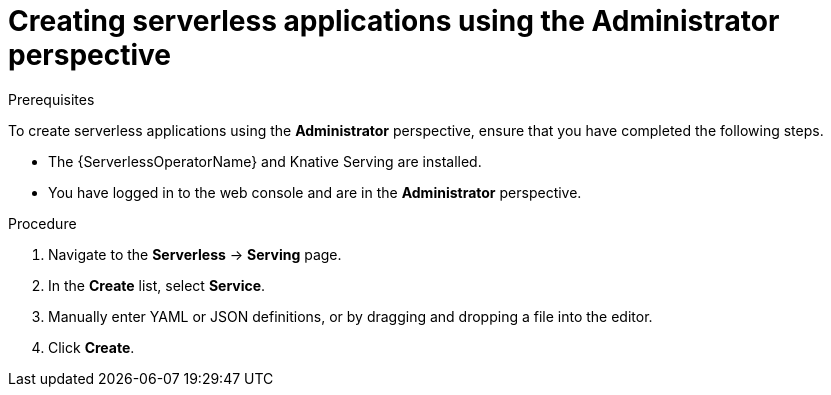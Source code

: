 // Module included in the following assemblies:
//
// serverless/admin_guide/serverless-cluster-admin-serving.adoc

:_content-type: PROCEDURE
[id="creating-serverless-apps-admin-console_{context}"]
= Creating serverless applications using the Administrator perspective

.Prerequisites

To create serverless applications using the *Administrator* perspective, ensure that you have completed the following steps.

* The {ServerlessOperatorName} and Knative Serving are installed.
* You have logged in to the web console and are in the *Administrator* perspective.

.Procedure

. Navigate to the *Serverless* -> *Serving* page.
. In the *Create* list, select *Service*.
. Manually enter YAML or JSON definitions, or by dragging and dropping a file into the editor.
. Click *Create*.
